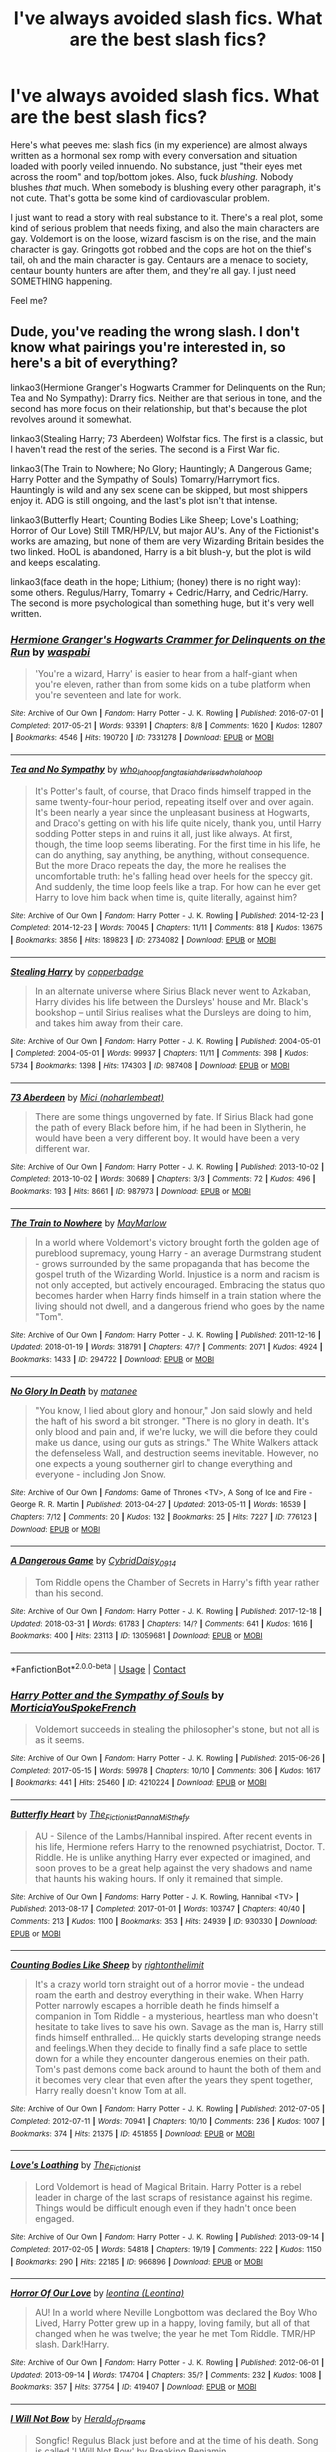 #+TITLE: I've always avoided slash fics. What are the best slash fics?

* I've always avoided slash fics. What are the best slash fics?
:PROPERTIES:
:Author: BustedLung
:Score: 52
:DateUnix: 1524179758.0
:DateShort: 2018-Apr-20
:FlairText: Request
:END:
Here's what peeves me: slash fics (in my experience) are almost always written as a hormonal sex romp with every conversation and situation loaded with poorly veiled innuendo. No substance, just "their eyes met across the room" and top/bottom jokes. Also, fuck /blushing./ Nobody blushes /that/ much. When somebody is blushing every other paragraph, it's not cute. That's gotta be some kind of cardiovascular problem.

I just want to read a story with real substance to it. There's a real plot, some kind of serious problem that needs fixing, and also the main characters are gay. Voldemort is on the loose, wizard fascism is on the rise, and the main character is gay. Gringotts got robbed and the cops are hot on the thief's tail, oh and the main character is gay. Centaurs are a menace to society, centaur bounty hunters are after them, and they're all gay. I just need SOMETHING happening.

Feel me?


** Dude, you've reading the wrong slash. I don't know what pairings you're interested in, so here's a bit of everything?

linkao3(Hermione Granger's Hogwarts Crammer for Delinquents on the Run; Tea and No Sympathy): Drarry fics. Neither are that serious in tone, and the second has more focus on their relationship, but that's because the plot revolves around it somewhat.

linkao3(Stealing Harry; 73 Aberdeen) Wolfstar fics. The first is a classic, but I haven't read the rest of the series. The second is a First War fic.

linkao3(The Train to Nowhere; No Glory; Hauntingly; A Dangerous Game; Harry Potter and the Sympathy of Souls) Tomarry/Harrymort fics. Hauntingly is wild and any sex scene can be skipped, but most shippers enjoy it. ADG is still ongoing, and the last's plot isn't that intense.

linkao3(Butterfly Heart; Counting Bodies Like Sheep; Love's Loathing; Horror of Our Love) Still TMR/HP/LV, but major AU's. Any of the Fictionist's works are amazing, but none of them are very Wizarding Britain besides the two linked. HoOL is abandoned, Harry is a bit blush-y, but the plot is wild and keeps escalating.

linkao3(face death in the hope; Lithium; (honey) there is no right way): some others. Regulus/Harry, Tomarry + Cedric/Harry, and Cedric/Harry. The second is more psychological than something huge, but it's very well written.
:PROPERTIES:
:Score: 20
:DateUnix: 1524196661.0
:DateShort: 2018-Apr-20
:END:

*** [[https://archiveofourown.org/works/7331278][*/Hermione Granger's Hogwarts Crammer for Delinquents on the Run/*]] by [[https://www.archiveofourown.org/users/waspabi/pseuds/waspabi][/waspabi/]]

#+begin_quote
  'You're a wizard, Harry' is easier to hear from a half-giant when you're eleven, rather than from some kids on a tube platform when you're seventeen and late for work.
#+end_quote

^{/Site/:} ^{Archive} ^{of} ^{Our} ^{Own} ^{*|*} ^{/Fandom/:} ^{Harry} ^{Potter} ^{-} ^{J.} ^{K.} ^{Rowling} ^{*|*} ^{/Published/:} ^{2016-07-01} ^{*|*} ^{/Completed/:} ^{2017-05-21} ^{*|*} ^{/Words/:} ^{93391} ^{*|*} ^{/Chapters/:} ^{8/8} ^{*|*} ^{/Comments/:} ^{1620} ^{*|*} ^{/Kudos/:} ^{12807} ^{*|*} ^{/Bookmarks/:} ^{4546} ^{*|*} ^{/Hits/:} ^{190720} ^{*|*} ^{/ID/:} ^{7331278} ^{*|*} ^{/Download/:} ^{[[https://archiveofourown.org/downloads/wa/waspabi/7331278/Hermione%20Grangers%20Hogwarts.epub?updated_at=1517701100][EPUB]]} ^{or} ^{[[https://archiveofourown.org/downloads/wa/waspabi/7331278/Hermione%20Grangers%20Hogwarts.mobi?updated_at=1517701100][MOBI]]}

--------------

[[https://archiveofourown.org/works/2734082][*/Tea and No Sympathy/*]] by [[https://www.archiveofourown.org/users/who_la_hoop/pseuds/who_la_hoop/users/fangtasia/pseuds/fangtasia/users/hd_erised/pseuds/hd_erised/users/who_la_hoop/pseuds/who_la_hoop][/who_la_hoopfangtasiahd_erisedwho_la_hoop/]]

#+begin_quote
  It's Potter's fault, of course, that Draco finds himself trapped in the same twenty-four-hour period, repeating itself over and over again. It's been nearly a year since the unpleasant business at Hogwarts, and Draco's getting on with his life quite nicely, thank you, until Harry sodding Potter steps in and ruins it all, just like always. At first, though, the time loop seems liberating. For the first time in his life, he can do anything, say anything, be anything, without consequence. But the more Draco repeats the day, the more he realises the uncomfortable truth: he's falling head over heels for the speccy git. And suddenly, the time loop feels like a trap. For how can he ever get Harry to love him back when time is, quite literally, against him?
#+end_quote

^{/Site/:} ^{Archive} ^{of} ^{Our} ^{Own} ^{*|*} ^{/Fandom/:} ^{Harry} ^{Potter} ^{-} ^{J.} ^{K.} ^{Rowling} ^{*|*} ^{/Published/:} ^{2014-12-23} ^{*|*} ^{/Completed/:} ^{2014-12-23} ^{*|*} ^{/Words/:} ^{70045} ^{*|*} ^{/Chapters/:} ^{11/11} ^{*|*} ^{/Comments/:} ^{818} ^{*|*} ^{/Kudos/:} ^{13675} ^{*|*} ^{/Bookmarks/:} ^{3856} ^{*|*} ^{/Hits/:} ^{189823} ^{*|*} ^{/ID/:} ^{2734082} ^{*|*} ^{/Download/:} ^{[[https://archiveofourown.org/downloads/wh/who_la_hoop/2734082/Tea%20and%20No%20Sympathy.epub?updated_at=1497389434][EPUB]]} ^{or} ^{[[https://archiveofourown.org/downloads/wh/who_la_hoop/2734082/Tea%20and%20No%20Sympathy.mobi?updated_at=1497389434][MOBI]]}

--------------

[[https://archiveofourown.org/works/987408][*/Stealing Harry/*]] by [[https://www.archiveofourown.org/users/copperbadge/pseuds/copperbadge][/copperbadge/]]

#+begin_quote
  In an alternate universe where Sirius Black never went to Azkaban, Harry divides his life between the Dursleys' house and Mr. Black's bookshop -- until Sirius realises what the Dursleys are doing to him, and takes him away from their care.
#+end_quote

^{/Site/:} ^{Archive} ^{of} ^{Our} ^{Own} ^{*|*} ^{/Fandom/:} ^{Harry} ^{Potter} ^{-} ^{J.} ^{K.} ^{Rowling} ^{*|*} ^{/Published/:} ^{2004-05-01} ^{*|*} ^{/Completed/:} ^{2004-05-01} ^{*|*} ^{/Words/:} ^{99937} ^{*|*} ^{/Chapters/:} ^{11/11} ^{*|*} ^{/Comments/:} ^{398} ^{*|*} ^{/Kudos/:} ^{5734} ^{*|*} ^{/Bookmarks/:} ^{1398} ^{*|*} ^{/Hits/:} ^{174303} ^{*|*} ^{/ID/:} ^{987408} ^{*|*} ^{/Download/:} ^{[[https://archiveofourown.org/downloads/co/copperbadge/987408/Stealing%20Harry.epub?updated_at=1471691112][EPUB]]} ^{or} ^{[[https://archiveofourown.org/downloads/co/copperbadge/987408/Stealing%20Harry.mobi?updated_at=1471691112][MOBI]]}

--------------

[[https://archiveofourown.org/works/987973][*/73 Aberdeen/*]] by [[https://www.archiveofourown.org/users/noharlembeat/pseuds/Mici][/Mici (noharlembeat)/]]

#+begin_quote
  There are some things ungoverned by fate. If Sirius Black had gone the path of every Black before him, if he had been in Slytherin, he would have been a very different boy. It would have been a very different war.
#+end_quote

^{/Site/:} ^{Archive} ^{of} ^{Our} ^{Own} ^{*|*} ^{/Fandom/:} ^{Harry} ^{Potter} ^{-} ^{J.} ^{K.} ^{Rowling} ^{*|*} ^{/Published/:} ^{2013-10-02} ^{*|*} ^{/Completed/:} ^{2013-10-02} ^{*|*} ^{/Words/:} ^{30689} ^{*|*} ^{/Chapters/:} ^{3/3} ^{*|*} ^{/Comments/:} ^{72} ^{*|*} ^{/Kudos/:} ^{496} ^{*|*} ^{/Bookmarks/:} ^{193} ^{*|*} ^{/Hits/:} ^{8661} ^{*|*} ^{/ID/:} ^{987973} ^{*|*} ^{/Download/:} ^{[[https://archiveofourown.org/downloads/Mi/Mici/987973/73%20Aberdeen.epub?updated_at=1424908936][EPUB]]} ^{or} ^{[[https://archiveofourown.org/downloads/Mi/Mici/987973/73%20Aberdeen.mobi?updated_at=1424908936][MOBI]]}

--------------

[[https://archiveofourown.org/works/294722][*/The Train to Nowhere/*]] by [[https://www.archiveofourown.org/users/MayMarlow/pseuds/MayMarlow][/MayMarlow/]]

#+begin_quote
  In a world where Voldemort's victory brought forth the golden age of pureblood supremacy, young Harry - an average Durmstrang student - grows surrounded by the same propaganda that has become the gospel truth of the Wizarding World. Injustice is a norm and racism is not only accepted, but actively encouraged. Embracing the status quo becomes harder when Harry finds himself in a train station where the living should not dwell, and a dangerous friend who goes by the name "Tom".
#+end_quote

^{/Site/:} ^{Archive} ^{of} ^{Our} ^{Own} ^{*|*} ^{/Fandom/:} ^{Harry} ^{Potter} ^{-} ^{J.} ^{K.} ^{Rowling} ^{*|*} ^{/Published/:} ^{2011-12-16} ^{*|*} ^{/Updated/:} ^{2018-01-19} ^{*|*} ^{/Words/:} ^{318791} ^{*|*} ^{/Chapters/:} ^{47/?} ^{*|*} ^{/Comments/:} ^{2071} ^{*|*} ^{/Kudos/:} ^{4924} ^{*|*} ^{/Bookmarks/:} ^{1433} ^{*|*} ^{/ID/:} ^{294722} ^{*|*} ^{/Download/:} ^{[[https://archiveofourown.org/downloads/Ma/MayMarlow/294722/The%20Train%20to%20Nowhere.epub?updated_at=1516384669][EPUB]]} ^{or} ^{[[https://archiveofourown.org/downloads/Ma/MayMarlow/294722/The%20Train%20to%20Nowhere.mobi?updated_at=1516384669][MOBI]]}

--------------

[[https://archiveofourown.org/works/776123][*/No Glory In Death/*]] by [[https://www.archiveofourown.org/users/matanee/pseuds/matanee][/matanee/]]

#+begin_quote
  "You know, I lied about glory and honour," Jon said slowly and held the haft of his sword a bit stronger. "There is no glory in death. It's only blood and pain and, if we're lucky, we will die before they could make us dance, using our guts as strings." The White Walkers attack the defenseless Wall, and destruction seems inevitable. However, no one expects a young southerner girl to change everything and everyone - including Jon Snow.
#+end_quote

^{/Site/:} ^{Archive} ^{of} ^{Our} ^{Own} ^{*|*} ^{/Fandoms/:} ^{Game} ^{of} ^{Thrones} ^{<TV>,} ^{A} ^{Song} ^{of} ^{Ice} ^{and} ^{Fire} ^{-} ^{George} ^{R.} ^{R.} ^{Martin} ^{*|*} ^{/Published/:} ^{2013-04-27} ^{*|*} ^{/Updated/:} ^{2013-05-11} ^{*|*} ^{/Words/:} ^{16539} ^{*|*} ^{/Chapters/:} ^{7/12} ^{*|*} ^{/Comments/:} ^{20} ^{*|*} ^{/Kudos/:} ^{132} ^{*|*} ^{/Bookmarks/:} ^{25} ^{*|*} ^{/Hits/:} ^{7227} ^{*|*} ^{/ID/:} ^{776123} ^{*|*} ^{/Download/:} ^{[[https://archiveofourown.org/downloads/ma/matanee/776123/No%20Glory%20In%20Death.epub?updated_at=1387612625][EPUB]]} ^{or} ^{[[https://archiveofourown.org/downloads/ma/matanee/776123/No%20Glory%20In%20Death.mobi?updated_at=1387612625][MOBI]]}

--------------

[[https://archiveofourown.org/works/13059681][*/A Dangerous Game/*]] by [[https://www.archiveofourown.org/users/Cybrid/pseuds/Cybrid/users/Daisy_0914/pseuds/Daisy_0914][/CybridDaisy_0914/]]

#+begin_quote
  Tom Riddle opens the Chamber of Secrets in Harry's fifth year rather than his second.
#+end_quote

^{/Site/:} ^{Archive} ^{of} ^{Our} ^{Own} ^{*|*} ^{/Fandom/:} ^{Harry} ^{Potter} ^{-} ^{J.} ^{K.} ^{Rowling} ^{*|*} ^{/Published/:} ^{2017-12-18} ^{*|*} ^{/Updated/:} ^{2018-03-31} ^{*|*} ^{/Words/:} ^{61783} ^{*|*} ^{/Chapters/:} ^{14/?} ^{*|*} ^{/Comments/:} ^{641} ^{*|*} ^{/Kudos/:} ^{1616} ^{*|*} ^{/Bookmarks/:} ^{400} ^{*|*} ^{/Hits/:} ^{23113} ^{*|*} ^{/ID/:} ^{13059681} ^{*|*} ^{/Download/:} ^{[[https://archiveofourown.org/downloads/Cy/Cybrid/13059681/A%20Dangerous%20Game.epub?updated_at=1522700623][EPUB]]} ^{or} ^{[[https://archiveofourown.org/downloads/Cy/Cybrid/13059681/A%20Dangerous%20Game.mobi?updated_at=1522700623][MOBI]]}

--------------

*FanfictionBot*^{2.0.0-beta} | [[https://github.com/tusing/reddit-ffn-bot/wiki/Usage][Usage]] | [[https://www.reddit.com/message/compose?to=tusing][Contact]]
:PROPERTIES:
:Author: FanfictionBot
:Score: 5
:DateUnix: 1524196801.0
:DateShort: 2018-Apr-20
:END:


*** [[https://archiveofourown.org/works/4210224][*/Harry Potter and the Sympathy of Souls/*]] by [[https://www.archiveofourown.org/users/MorticiaYouSpokeFrench/pseuds/MorticiaYouSpokeFrench][/MorticiaYouSpokeFrench/]]

#+begin_quote
  Voldemort succeeds in stealing the philosopher's stone, but not all is as it seems.
#+end_quote

^{/Site/:} ^{Archive} ^{of} ^{Our} ^{Own} ^{*|*} ^{/Fandom/:} ^{Harry} ^{Potter} ^{-} ^{J.} ^{K.} ^{Rowling} ^{*|*} ^{/Published/:} ^{2015-06-26} ^{*|*} ^{/Completed/:} ^{2017-05-15} ^{*|*} ^{/Words/:} ^{59978} ^{*|*} ^{/Chapters/:} ^{10/10} ^{*|*} ^{/Comments/:} ^{306} ^{*|*} ^{/Kudos/:} ^{1617} ^{*|*} ^{/Bookmarks/:} ^{441} ^{*|*} ^{/Hits/:} ^{25460} ^{*|*} ^{/ID/:} ^{4210224} ^{*|*} ^{/Download/:} ^{[[https://archiveofourown.org/downloads/Mo/MorticiaYouSpokeFrench/4210224/Harry%20Potter%20and%20the%20Sympathy.epub?updated_at=1494824878][EPUB]]} ^{or} ^{[[https://archiveofourown.org/downloads/Mo/MorticiaYouSpokeFrench/4210224/Harry%20Potter%20and%20the%20Sympathy.mobi?updated_at=1494824878][MOBI]]}

--------------

[[https://archiveofourown.org/works/930330][*/Butterfly Heart/*]] by [[https://www.archiveofourown.org/users/The_Fictionist/pseuds/The_Fictionist/users/Panna_Mi/pseuds/Panna_Mi/users/Sthefy/pseuds/Sthefy][/The_FictionistPanna_MiSthefy/]]

#+begin_quote
  AU - Silence of the Lambs/Hannibal inspired. After recent events in his life, Hermione refers Harry to the renowned psychiatrist, Doctor. T. Riddle. He is unlike anything Harry ever expected or imagined, and soon proves to be a great help against the very shadows and name that haunts his waking hours. If only it remained that simple.
#+end_quote

^{/Site/:} ^{Archive} ^{of} ^{Our} ^{Own} ^{*|*} ^{/Fandoms/:} ^{Harry} ^{Potter} ^{-} ^{J.} ^{K.} ^{Rowling,} ^{Hannibal} ^{<TV>} ^{*|*} ^{/Published/:} ^{2013-08-17} ^{*|*} ^{/Completed/:} ^{2017-01-01} ^{*|*} ^{/Words/:} ^{103747} ^{*|*} ^{/Chapters/:} ^{40/40} ^{*|*} ^{/Comments/:} ^{213} ^{*|*} ^{/Kudos/:} ^{1100} ^{*|*} ^{/Bookmarks/:} ^{353} ^{*|*} ^{/Hits/:} ^{24939} ^{*|*} ^{/ID/:} ^{930330} ^{*|*} ^{/Download/:} ^{[[https://archiveofourown.org/downloads/Th/The_Fictionist/930330/Butterfly%20Heart.epub?updated_at=1507094454][EPUB]]} ^{or} ^{[[https://archiveofourown.org/downloads/Th/The_Fictionist/930330/Butterfly%20Heart.mobi?updated_at=1507094454][MOBI]]}

--------------

[[https://archiveofourown.org/works/451855][*/Counting Bodies Like Sheep/*]] by [[https://www.archiveofourown.org/users/rightonthelimit/pseuds/rightonthelimit][/rightonthelimit/]]

#+begin_quote
  It's a crazy world torn straight out of a horror movie - the undead roam the earth and destroy everything in their wake. When Harry Potter narrowly escapes a horrible death he finds himself a companion in Tom Riddle - a mysterious, heartless man who doesn't hesitate to take lives to save his own. Savage as the man is, Harry still finds himself enthralled... He quickly starts developing strange needs and feelings.When they decide to finally find a safe place to settle down for a while they encounter dangerous enemies on their path. Tom's past demons come back around to haunt the both of them and it becomes very clear that even after the years they spent together, Harry really doesn't know Tom at all.
#+end_quote

^{/Site/:} ^{Archive} ^{of} ^{Our} ^{Own} ^{*|*} ^{/Fandom/:} ^{Harry} ^{Potter} ^{-} ^{J.} ^{K.} ^{Rowling} ^{*|*} ^{/Published/:} ^{2012-07-05} ^{*|*} ^{/Completed/:} ^{2012-07-11} ^{*|*} ^{/Words/:} ^{70941} ^{*|*} ^{/Chapters/:} ^{10/10} ^{*|*} ^{/Comments/:} ^{236} ^{*|*} ^{/Kudos/:} ^{1007} ^{*|*} ^{/Bookmarks/:} ^{374} ^{*|*} ^{/Hits/:} ^{21375} ^{*|*} ^{/ID/:} ^{451855} ^{*|*} ^{/Download/:} ^{[[https://archiveofourown.org/downloads/ri/rightonthelimit/451855/Counting%20Bodies%20Like%20Sheep.epub?updated_at=1472023966][EPUB]]} ^{or} ^{[[https://archiveofourown.org/downloads/ri/rightonthelimit/451855/Counting%20Bodies%20Like%20Sheep.mobi?updated_at=1472023966][MOBI]]}

--------------

[[https://archiveofourown.org/works/966896][*/Love's Loathing/*]] by [[https://www.archiveofourown.org/users/The_Fictionist/pseuds/The_Fictionist][/The_Fictionist/]]

#+begin_quote
  Lord Voldemort is head of Magical Britain. Harry Potter is a rebel leader in charge of the last scraps of resistance against his regime. Things would be difficult enough even if they hadn't once been engaged.
#+end_quote

^{/Site/:} ^{Archive} ^{of} ^{Our} ^{Own} ^{*|*} ^{/Fandom/:} ^{Harry} ^{Potter} ^{-} ^{J.} ^{K.} ^{Rowling} ^{*|*} ^{/Published/:} ^{2013-09-14} ^{*|*} ^{/Completed/:} ^{2017-02-05} ^{*|*} ^{/Words/:} ^{54818} ^{*|*} ^{/Chapters/:} ^{19/19} ^{*|*} ^{/Comments/:} ^{222} ^{*|*} ^{/Kudos/:} ^{1150} ^{*|*} ^{/Bookmarks/:} ^{290} ^{*|*} ^{/Hits/:} ^{22185} ^{*|*} ^{/ID/:} ^{966896} ^{*|*} ^{/Download/:} ^{[[https://archiveofourown.org/downloads/Th/The_Fictionist/966896/Loves%20Loathing.epub?updated_at=1486716061][EPUB]]} ^{or} ^{[[https://archiveofourown.org/downloads/Th/The_Fictionist/966896/Loves%20Loathing.mobi?updated_at=1486716061][MOBI]]}

--------------

[[https://archiveofourown.org/works/419407][*/Horror Of Our Love/*]] by [[https://www.archiveofourown.org/users/Leontina/pseuds/leontina][/leontina (Leontina)/]]

#+begin_quote
  AU! In a world where Neville Longbottom was declared the Boy Who Lived, Harry Potter grew up in a happy, loving family, but all of that changed when he was twelve; the year he met Tom Riddle. TMR/HP slash. Dark!Harry.
#+end_quote

^{/Site/:} ^{Archive} ^{of} ^{Our} ^{Own} ^{*|*} ^{/Fandom/:} ^{Harry} ^{Potter} ^{-} ^{J.} ^{K.} ^{Rowling} ^{*|*} ^{/Published/:} ^{2012-06-01} ^{*|*} ^{/Updated/:} ^{2013-09-14} ^{*|*} ^{/Words/:} ^{174704} ^{*|*} ^{/Chapters/:} ^{35/?} ^{*|*} ^{/Comments/:} ^{232} ^{*|*} ^{/Kudos/:} ^{1008} ^{*|*} ^{/Bookmarks/:} ^{357} ^{*|*} ^{/Hits/:} ^{37754} ^{*|*} ^{/ID/:} ^{419407} ^{*|*} ^{/Download/:} ^{[[https://archiveofourown.org/downloads/le/leontina/419407/Horror%20Of%20Our%20Love.epub?updated_at=1486288947][EPUB]]} ^{or} ^{[[https://archiveofourown.org/downloads/le/leontina/419407/Horror%20Of%20Our%20Love.mobi?updated_at=1486288947][MOBI]]}

--------------

[[https://archiveofourown.org/works/556557][*/I Will Not Bow/*]] by [[https://www.archiveofourown.org/users/Herald_of_Dreams/pseuds/Herald_of_Dreams][/Herald_of_Dreams/]]

#+begin_quote
  Songfic! Regulus Black just before and at the time of his death. Song is called 'I Will Not Bow' by Breaking Benjamin.
#+end_quote

^{/Site/:} ^{Archive} ^{of} ^{Our} ^{Own} ^{*|*} ^{/Fandom/:} ^{Harry} ^{Potter} ^{-} ^{J.} ^{K.} ^{Rowling} ^{*|*} ^{/Published/:} ^{2012-11-07} ^{*|*} ^{/Words/:} ^{567} ^{*|*} ^{/Chapters/:} ^{1/1} ^{*|*} ^{/Kudos/:} ^{21} ^{*|*} ^{/Bookmarks/:} ^{3} ^{*|*} ^{/Hits/:} ^{1150} ^{*|*} ^{/ID/:} ^{556557} ^{*|*} ^{/Download/:} ^{[[https://archiveofourown.org/downloads/He/Herald_of_Dreams/556557/I%20Will%20Not%20Bow.epub?updated_at=1480119201][EPUB]]} ^{or} ^{[[https://archiveofourown.org/downloads/He/Herald_of_Dreams/556557/I%20Will%20Not%20Bow.mobi?updated_at=1480119201][MOBI]]}

--------------

[[https://archiveofourown.org/works/2296544][*/Lithium/*]] by [[https://www.archiveofourown.org/users/grayclouds/pseuds/grayclouds/users/KociKich/pseuds/KociKich][/graycloudsKociKich/]]

#+begin_quote
  The smallest change in details can lead to vastly different outcomes. When Harry finds Tom Riddle's diary in his second year, he befriends the entity that resides within. This simple act results in a ripple effect that tears the story as we know it apart, causing a descent into the madness that is the human psyche. Polish translation
#+end_quote

^{/Site/:} ^{Archive} ^{of} ^{Our} ^{Own} ^{*|*} ^{/Fandom/:} ^{Harry} ^{Potter} ^{-} ^{J.} ^{K.} ^{Rowling} ^{*|*} ^{/Published/:} ^{2014-09-13} ^{*|*} ^{/Updated/:} ^{2018-03-11} ^{*|*} ^{/Words/:} ^{231508} ^{*|*} ^{/Chapters/:} ^{38/?} ^{*|*} ^{/Comments/:} ^{1327} ^{*|*} ^{/Kudos/:} ^{4000} ^{*|*} ^{/Bookmarks/:} ^{1092} ^{*|*} ^{/Hits/:} ^{99939} ^{*|*} ^{/ID/:} ^{2296544} ^{*|*} ^{/Download/:} ^{[[https://archiveofourown.org/downloads/gr/grayclouds/2296544/Lithium.epub?updated_at=1521717795][EPUB]]} ^{or} ^{[[https://archiveofourown.org/downloads/gr/grayclouds/2296544/Lithium.mobi?updated_at=1521717795][MOBI]]}

--------------

*FanfictionBot*^{2.0.0-beta} | [[https://github.com/tusing/reddit-ffn-bot/wiki/Usage][Usage]] | [[https://www.reddit.com/message/compose?to=tusing][Contact]]
:PROPERTIES:
:Author: FanfictionBot
:Score: 2
:DateUnix: 1524196811.0
:DateShort: 2018-Apr-20
:END:


*** I'm not a big fan of slash, like at all and I haven't read much if at all, but holy shit do I second Stealing Harry.
:PROPERTIES:
:Author: midelus
:Score: 2
:DateUnix: 1524233357.0
:DateShort: 2018-Apr-20
:END:


*** [[https://archiveofourown.org/works/910892][*/Honey/*]] by [[https://www.archiveofourown.org/users/Anythingtoasted/pseuds/Anythingtoasted][/Anythingtoasted/]]

#+begin_quote
  marriage of convenience fic. foolish schmoopy stuff.
#+end_quote

^{/Site/:} ^{Archive} ^{of} ^{Our} ^{Own} ^{*|*} ^{/Fandom/:} ^{Supernatural} ^{*|*} ^{/Published/:} ^{2013-08-03} ^{*|*} ^{/Words/:} ^{8551} ^{*|*} ^{/Chapters/:} ^{1/1} ^{*|*} ^{/Comments/:} ^{34} ^{*|*} ^{/Kudos/:} ^{948} ^{*|*} ^{/Bookmarks/:} ^{162} ^{*|*} ^{/Hits/:} ^{10905} ^{*|*} ^{/ID/:} ^{910892} ^{*|*} ^{/Download/:} ^{[[https://archiveofourown.org/downloads/An/Anythingtoasted/910892/Honey.epub?updated_at=1387630684][EPUB]]} ^{or} ^{[[https://archiveofourown.org/downloads/An/Anythingtoasted/910892/Honey.mobi?updated_at=1387630684][MOBI]]}

--------------

*FanfictionBot*^{2.0.0-beta} | [[https://github.com/tusing/reddit-ffn-bot/wiki/Usage][Usage]] | [[https://www.reddit.com/message/compose?to=tusing][Contact]]
:PROPERTIES:
:Author: FanfictionBot
:Score: 1
:DateUnix: 1524196823.0
:DateShort: 2018-Apr-20
:END:


** I don't have any recommendations for you, but this post made me laugh so hard, and I had to ask if you write any fanfiction. Cause I would 1111% read something in this voice.
:PROPERTIES:
:Author: Sanpan13
:Score: 39
:DateUnix: 1524186107.0
:DateShort: 2018-Apr-20
:END:

*** I second that! You'll probably make a god-tier beta reader too.
:PROPERTIES:
:Author: SurbhitSrivastava
:Score: 2
:DateUnix: 1524305271.0
:DateShort: 2018-Apr-21
:END:

**** So he'd bottom for the author, I dunno. Might seem to gay for him, seeing as how most OP's are, you know, gay.
:PROPERTIES:
:Author: mynoduesp
:Score: 1
:DateUnix: 1525016029.0
:DateShort: 2018-Apr-29
:END:

***** Girls can write too, you know!! 😀
:PROPERTIES:
:Author: SurbhitSrivastava
:Score: 1
:DateUnix: 1525016218.0
:DateShort: 2018-Apr-29
:END:

****** Sure can. Pretty sure we're all here because of J.K. However this is the internet, regardless of gender, everyone's treated the same unless declared otherwise.
:PROPERTIES:
:Author: mynoduesp
:Score: 1
:DateUnix: 1525016329.0
:DateShort: 2018-Apr-29
:END:

******* Now I'm not sure if you got what I was said. Or that I got what you said. Probably the second one.
:PROPERTIES:
:Author: SurbhitSrivastava
:Score: 2
:DateUnix: 1525016587.0
:DateShort: 2018-Apr-29
:END:


** Linkao3(secrets by vorabiza)

Relatively little sex (2-3 scenes in 400K), believable (slow) development of relationship, unique plot outside the relationship.

It is true that a lot of slash is /about/ the slash - that is, they're romances, not adventure/war stories with an incidental pairing, which is the case with a lot of het HP stories. When you're asking for recs, just specify that you don't mind some slash, but you aren't looking for a romance (or erotica).
:PROPERTIES:
:Author: t1mepiece
:Score: 8
:DateUnix: 1524187951.0
:DateShort: 2018-Apr-20
:END:

*** [[https://archiveofourown.org/works/8184311][*/Secrets/*]] by [[https://www.archiveofourown.org/users/Biza/pseuds/Vorabiza][/Vorabiza (Biza)/]]

#+begin_quote
  Beginning with Draco's unexpected arrival at the Dursleys, Harry's summer after sixth year becomes filled with activity and many secrets. As his summer progresses, Harry generates several unexpected allies as he finds himself actively becoming the leader of the Light side. H/D post-HBP +Complete+
#+end_quote

^{/Site/:} ^{Archive} ^{of} ^{Our} ^{Own} ^{*|*} ^{/Fandom/:} ^{Harry} ^{Potter} ^{-} ^{J.} ^{K.} ^{Rowling} ^{*|*} ^{/Published/:} ^{2005-12-01} ^{*|*} ^{/Completed/:} ^{2006-06-01} ^{*|*} ^{/Words/:} ^{395365} ^{*|*} ^{/Chapters/:} ^{62/62} ^{*|*} ^{/Comments/:} ^{153} ^{*|*} ^{/Kudos/:} ^{1889} ^{*|*} ^{/Bookmarks/:} ^{936} ^{*|*} ^{/Hits/:} ^{43528} ^{*|*} ^{/ID/:} ^{8184311} ^{*|*} ^{/Download/:} ^{[[https://archiveofourown.org/downloads/Vo/Vorabiza/8184311/Secrets.epub?updated_at=1518313632][EPUB]]} ^{or} ^{[[https://archiveofourown.org/downloads/Vo/Vorabiza/8184311/Secrets.mobi?updated_at=1518313632][MOBI]]}

--------------

*FanfictionBot*^{2.0.0-beta} | [[https://github.com/tusing/reddit-ffn-bot/wiki/Usage][Usage]] | [[https://www.reddit.com/message/compose?to=tusing][Contact]]
:PROPERTIES:
:Author: FanfictionBot
:Score: 2
:DateUnix: 1524187961.0
:DateShort: 2018-Apr-20
:END:


*** [[https://archiveofourown.org/works/8184311][*/Secrets/*]] by [[https://www.archiveofourown.org/users/Biza/pseuds/Vorabiza][/Vorabiza (Biza)/]]

#+begin_quote
  Beginning with Draco's unexpected arrival at the Dursleys, Harry's summer after sixth year becomes filled with activity and many secrets. As his summer progresses, Harry generates several unexpected allies as he finds himself actively becoming the leader of the Light side. H/D post-HBP +Complete+
#+end_quote

^{/Site/:} ^{Archive} ^{of} ^{Our} ^{Own} ^{*|*} ^{/Fandom/:} ^{Harry} ^{Potter} ^{-} ^{J.} ^{K.} ^{Rowling} ^{*|*} ^{/Published/:} ^{2005-12-01} ^{*|*} ^{/Completed/:} ^{2006-06-01} ^{*|*} ^{/Words/:} ^{395365} ^{*|*} ^{/Chapters/:} ^{62/62} ^{*|*} ^{/Comments/:} ^{153} ^{*|*} ^{/Kudos/:} ^{1889} ^{*|*} ^{/Bookmarks/:} ^{936} ^{*|*} ^{/Hits/:} ^{43528} ^{*|*} ^{/ID/:} ^{8184311} ^{*|*} ^{/Download/:} ^{[[https://archiveofourown.org/downloads/Vo/Vorabiza/8184311/Secrets.epub?updated_at=1518313632][EPUB]]} ^{or} ^{[[https://archiveofourown.org/downloads/Vo/Vorabiza/8184311/Secrets.mobi?updated_at=1518313632][MOBI]]}

--------------

*FanfictionBot*^{2.0.0-beta} | [[https://github.com/tusing/reddit-ffn-bot/wiki/Usage][Usage]] | [[https://www.reddit.com/message/compose?to=tusing][Contact]]
:PROPERTIES:
:Author: FanfictionBot
:Score: 1
:DateUnix: 1524189886.0
:DateShort: 2018-Apr-20
:END:


** The Secret Language of plants series is incredibly good and has slash in it. Mostly focused on the plot not the romance. It's Remus-raises-Harry: [[https://archiveofourown.org/series/631214]]

Swung is also very interesting and from what I remember a lot of the characters were gay: [[https://archiveofourown.org/works/9821300/chapters/22052543]]
:PROPERTIES:
:Author: TimeTurner394
:Score: 7
:DateUnix: 1524190819.0
:DateShort: 2018-Apr-20
:END:

*** Seconding secret language of plants
:PROPERTIES:
:Author: urcool91
:Score: 4
:DateUnix: 1524231968.0
:DateShort: 2018-Apr-20
:END:

**** Third. I read it without knowing it was slash at first, and the slash didn't take away from the story at all. The first work in the series (from Halloween 81 till he's 11) is still one of my favourite pieces of fanfiction.
:PROPERTIES:
:Author: Pudpop
:Score: 4
:DateUnix: 1524237592.0
:DateShort: 2018-Apr-20
:END:


** linkao3(Third Time's a Charm by steph7of7) is one that mostly deals with post-war PTSD - it's Snape/Neville. No sex scenes, lots of characters ineptly dealing with their issues. Manages to have Snape say the line "Welcome to my quarters, Hermione, you interfering pervert. Tea?" and be in character.

linkao3(Elegy for a Goat by perverse_idyll) is ummm... well, it's Aberforth/Snape for one. Deals with the war, spywork, the usuals. Very well-written.

linkao3(Three Men and a Baby by flibbertygigget) is a fun one. Sirius doesn't go to Azkaban and instead has to figure out raising baby Harry. Snape/Sirius by the end.

linkao3(That Awful Boy by paracosim) is an in-progress fic that's shaping up to be an excellent Fifth Year AU featuring some slowburn Snupin. Has a Snape that's nasty, heart-breaking, and completely incapable of dealing with his trauma.
:PROPERTIES:
:Author: urcool91
:Score: 5
:DateUnix: 1524194875.0
:DateShort: 2018-Apr-20
:END:

*** [[https://archiveofourown.org/works/5389937][*/Third Time's a Charm/*]] by [[https://www.archiveofourown.org/users/steph7of7/pseuds/steph7of7][/steph7of7/]]

#+begin_quote
  Snape is saved by McGonagall, then he's saved by everyone else. He may even do a little saving of his own along the way, but that's hardly his fault.
#+end_quote

^{/Site/:} ^{Archive} ^{of} ^{Our} ^{Own} ^{*|*} ^{/Fandom/:} ^{Harry} ^{Potter} ^{-} ^{J.} ^{K.} ^{Rowling} ^{*|*} ^{/Published/:} ^{2015-12-09} ^{*|*} ^{/Completed/:} ^{2016-01-25} ^{*|*} ^{/Words/:} ^{44091} ^{*|*} ^{/Chapters/:} ^{10/10} ^{*|*} ^{/Comments/:} ^{60} ^{*|*} ^{/Kudos/:} ^{104} ^{*|*} ^{/Bookmarks/:} ^{18} ^{*|*} ^{/Hits/:} ^{2579} ^{*|*} ^{/ID/:} ^{5389937} ^{*|*} ^{/Download/:} ^{[[https://archiveofourown.org/downloads/st/steph7of7/5389937/Third%20Times%20a%20Charm.epub?updated_at=1454350581][EPUB]]} ^{or} ^{[[https://archiveofourown.org/downloads/st/steph7of7/5389937/Third%20Times%20a%20Charm.mobi?updated_at=1454350581][MOBI]]}

--------------

[[https://archiveofourown.org/works/13433382][*/Three Men and a Baby/*]] by [[https://www.archiveofourown.org/users/flibbertygigget/pseuds/flibbertygigget][/flibbertygigget/]]

#+begin_quote
  After James and Lily die, Sirius gets custody of Harry. It's just him and the baby in a tiny flat, and he's determined to raise him right, all by himself. But then Snape shows up, because he "doesn't trust a murderer with an infant." And then Remus shows up to play mediator. This could get interesting.
#+end_quote

^{/Site/:} ^{Archive} ^{of} ^{Our} ^{Own} ^{*|*} ^{/Fandom/:} ^{Harry} ^{Potter} ^{-} ^{J.} ^{K.} ^{Rowling} ^{*|*} ^{/Published/:} ^{2018-01-21} ^{*|*} ^{/Words/:} ^{7402} ^{*|*} ^{/Chapters/:} ^{1/1} ^{*|*} ^{/Comments/:} ^{17} ^{*|*} ^{/Kudos/:} ^{186} ^{*|*} ^{/Bookmarks/:} ^{29} ^{*|*} ^{/Hits/:} ^{1495} ^{*|*} ^{/ID/:} ^{13433382} ^{*|*} ^{/Download/:} ^{[[https://archiveofourown.org/downloads/fl/flibbertygigget/13433382/Three%20Men%20and%20a%20Baby.epub?updated_at=1520023319][EPUB]]} ^{or} ^{[[https://archiveofourown.org/downloads/fl/flibbertygigget/13433382/Three%20Men%20and%20a%20Baby.mobi?updated_at=1520023319][MOBI]]}

--------------

[[https://archiveofourown.org/works/13284585][*/That Awful Boy/*]] by [[https://www.archiveofourown.org/users/paracosim/pseuds/paracosim][/paracosim/]]

#+begin_quote
  Petunia lets slip a twenty-year-old secret, and Harry is sent to Spinner's End to study Occlumency early. Severus Snape can see no way in which this could end in catastrophe.
#+end_quote

^{/Site/:} ^{Archive} ^{of} ^{Our} ^{Own} ^{*|*} ^{/Fandom/:} ^{Harry} ^{Potter} ^{-} ^{J.} ^{K.} ^{Rowling} ^{*|*} ^{/Published/:} ^{2018-01-06} ^{*|*} ^{/Updated/:} ^{2018-04-19} ^{*|*} ^{/Words/:} ^{59310} ^{*|*} ^{/Chapters/:} ^{18/?} ^{*|*} ^{/Comments/:} ^{122} ^{*|*} ^{/Kudos/:} ^{224} ^{*|*} ^{/Bookmarks/:} ^{45} ^{*|*} ^{/Hits/:} ^{3395} ^{*|*} ^{/ID/:} ^{13284585} ^{*|*} ^{/Download/:} ^{[[https://archiveofourown.org/downloads/pa/paracosim/13284585/That%20Awful%20Boy.epub?updated_at=1524152241][EPUB]]} ^{or} ^{[[https://archiveofourown.org/downloads/pa/paracosim/13284585/That%20Awful%20Boy.mobi?updated_at=1524152241][MOBI]]}

--------------

*FanfictionBot*^{2.0.0-beta} | [[https://github.com/tusing/reddit-ffn-bot/wiki/Usage][Usage]] | [[https://www.reddit.com/message/compose?to=tusing][Contact]]
:PROPERTIES:
:Author: FanfictionBot
:Score: 1
:DateUnix: 1524194906.0
:DateShort: 2018-Apr-20
:END:


** linkffn(12296472) has been a wild ride.
:PROPERTIES:
:Author: bupomo
:Score: 6
:DateUnix: 1524195145.0
:DateShort: 2018-Apr-20
:END:

*** [[https://www.fanfiction.net/s/12296472/1/][*/Against My Nature/*]] by [[https://www.fanfiction.net/u/241121/Araceil][/Araceil/]]

#+begin_quote
  Newt/Harry, Timetravel Shenanigans, Canon Divergent. His plan was to avoid changing the timeline. He knew he wouldn't be able to resist if the opportunity presented itself. So he fled to Africa, where opportunity found him instead.
#+end_quote

^{/Site/:} ^{fanfiction.net} ^{*|*} ^{/Category/:} ^{Harry} ^{Potter} ^{*|*} ^{/Rated/:} ^{Fiction} ^{T} ^{*|*} ^{/Chapters/:} ^{32} ^{*|*} ^{/Words/:} ^{132,903} ^{*|*} ^{/Reviews/:} ^{3,767} ^{*|*} ^{/Favs/:} ^{5,405} ^{*|*} ^{/Follows/:} ^{5,679} ^{*|*} ^{/Updated/:} ^{12/23/2017} ^{*|*} ^{/Published/:} ^{12/29/2016} ^{*|*} ^{/id/:} ^{12296472} ^{*|*} ^{/Language/:} ^{English} ^{*|*} ^{/Genre/:} ^{Adventure/Romance} ^{*|*} ^{/Characters/:} ^{<Harry} ^{P.,} ^{Newt} ^{S.>} ^{Gellert} ^{G.,} ^{Porpentina} ^{S.} ^{*|*} ^{/Download/:} ^{[[http://www.ff2ebook.com/old/ffn-bot/index.php?id=12296472&source=ff&filetype=epub][EPUB]]} ^{or} ^{[[http://www.ff2ebook.com/old/ffn-bot/index.php?id=12296472&source=ff&filetype=mobi][MOBI]]}

--------------

*FanfictionBot*^{2.0.0-beta} | [[https://github.com/tusing/reddit-ffn-bot/wiki/Usage][Usage]] | [[https://www.reddit.com/message/compose?to=tusing][Contact]]
:PROPERTIES:
:Author: FanfictionBot
:Score: 3
:DateUnix: 1524195153.0
:DateShort: 2018-Apr-20
:END:


*** I just binged the whole thing. Your assessment is spot on. I'm not sure how to react to the last two chapters.
:PROPERTIES:
:Author: BustedLung
:Score: 3
:DateUnix: 1524255049.0
:DateShort: 2018-Apr-21
:END:


** The Sacrifices Arc by Lightning over Wave, [[https://www.fanfiction.net/u/895946/Lightning-on-the-Wave]].

Fair warning, it totals a bit over three million words.
:PROPERTIES:
:Author: ABZB
:Score: 5
:DateUnix: 1524227764.0
:DateShort: 2018-Apr-20
:END:


** [[http://lop.shoesforindustry.net/][Lust Over Pendle]]

#+begin_quote
  Lust Over Pendle is a comedy of manners set in the Golden Age detective thriller genre, and is presumed to take place after the end of the seventh Harry Potter book, and, therefore, after the fall of Voldemort.
#+end_quote
:PROPERTIES:
:Author: denarii
:Score: 4
:DateUnix: 1524185243.0
:DateShort: 2018-Apr-20
:END:

*** This. I was gonna recommend it myself.

It's simply marvellous. Terribly AU, but awesome.
:PROPERTIES:
:Author: Nagiarutai
:Score: 1
:DateUnix: 1524215291.0
:DateShort: 2018-Apr-20
:END:


** Also, one that almost doesn't qualify - just PG slash. Linkffn(you're a wizard, harry by shedoc). Definitely more of a mystery than a romance. She has other stories, nothing explicit, kissing only onscreen, so to speak.

I also personally love linkffn(harry potter and the soul gems) (and sequel) despite the universally hated mpreg - which is achieved through ritual, central to the plot, but not fetishized and not explicitly detailed. Honestly, everyone should try it and give it through chapter 3. There isn't even any romance in the first story, though there's a reference to something unrequited.
:PROPERTIES:
:Author: t1mepiece
:Score: 2
:DateUnix: 1524192659.0
:DateShort: 2018-Apr-20
:END:

*** Harry Potter and the Soul Gems is one of the only fics I can stand mpreg in and I still feel like it was a tad contrived. It's worth a read anyways, but it is a bit rough in some parts, drags in others. And I want to say more but I haven't read it in a while so, I remember it being okay?
:PROPERTIES:
:Author: zombieqatz
:Score: 2
:DateUnix: 1524251277.0
:DateShort: 2018-Apr-20
:END:

**** I just loved the tent city concept, and the elaborate cursebreaking stuff she had going on.
:PROPERTIES:
:Author: t1mepiece
:Score: 1
:DateUnix: 1524261890.0
:DateShort: 2018-Apr-21
:END:

***** That was all good. I loved the idea of Harry being the kind of person that grows a community around him but when asked about it he's just like "I'm not doing anything, they just come on their own"
:PROPERTIES:
:Author: zombieqatz
:Score: 2
:DateUnix: 1524264584.0
:DateShort: 2018-Apr-21
:END:


*** [[https://www.fanfiction.net/s/2287898/1/][*/You're a Wizard, Harry/*]] by [[https://www.fanfiction.net/u/578324/shedoc][/shedoc/]]

#+begin_quote
  Voldemort has been dead for ten years. Where are they all now? RonHarry (complete)
#+end_quote

^{/Site/:} ^{fanfiction.net} ^{*|*} ^{/Category/:} ^{Harry} ^{Potter} ^{*|*} ^{/Rated/:} ^{Fiction} ^{T} ^{*|*} ^{/Chapters/:} ^{32} ^{*|*} ^{/Words/:} ^{45,056} ^{*|*} ^{/Reviews/:} ^{168} ^{*|*} ^{/Favs/:} ^{364} ^{*|*} ^{/Follows/:} ^{67} ^{*|*} ^{/Updated/:} ^{3/17/2005} ^{*|*} ^{/Published/:} ^{3/1/2005} ^{*|*} ^{/Status/:} ^{Complete} ^{*|*} ^{/id/:} ^{2287898} ^{*|*} ^{/Language/:} ^{English} ^{*|*} ^{/Genre/:} ^{Adventure} ^{*|*} ^{/Characters/:} ^{Harry} ^{P.,} ^{Ron} ^{W.} ^{*|*} ^{/Download/:} ^{[[http://www.ff2ebook.com/old/ffn-bot/index.php?id=2287898&source=ff&filetype=epub][EPUB]]} ^{or} ^{[[http://www.ff2ebook.com/old/ffn-bot/index.php?id=2287898&source=ff&filetype=mobi][MOBI]]}

--------------

[[https://www.fanfiction.net/s/4186278/1/][*/Harry Potter and the Soul Gems/*]] by [[https://www.fanfiction.net/u/578324/shedoc][/shedoc/]]

#+begin_quote
  Coming as it did a scant 10 hours after his defeat of Voldemort, the Minsitry's exile of Harry Potter must have come as a crushing betrayal...
#+end_quote

^{/Site/:} ^{fanfiction.net} ^{*|*} ^{/Category/:} ^{Harry} ^{Potter} ^{*|*} ^{/Rated/:} ^{Fiction} ^{M} ^{*|*} ^{/Chapters/:} ^{11} ^{*|*} ^{/Words/:} ^{66,513} ^{*|*} ^{/Reviews/:} ^{353} ^{*|*} ^{/Favs/:} ^{1,907} ^{*|*} ^{/Follows/:} ^{393} ^{*|*} ^{/Published/:} ^{4/9/2008} ^{*|*} ^{/Status/:} ^{Complete} ^{*|*} ^{/id/:} ^{4186278} ^{*|*} ^{/Language/:} ^{English} ^{*|*} ^{/Genre/:} ^{Adventure/Mystery} ^{*|*} ^{/Download/:} ^{[[http://www.ff2ebook.com/old/ffn-bot/index.php?id=4186278&source=ff&filetype=epub][EPUB]]} ^{or} ^{[[http://www.ff2ebook.com/old/ffn-bot/index.php?id=4186278&source=ff&filetype=mobi][MOBI]]}

--------------

*FanfictionBot*^{2.0.0-beta} | [[https://github.com/tusing/reddit-ffn-bot/wiki/Usage][Usage]] | [[https://www.reddit.com/message/compose?to=tusing][Contact]]
:PROPERTIES:
:Author: FanfictionBot
:Score: 1
:DateUnix: 1524192679.0
:DateShort: 2018-Apr-20
:END:


** Draco Malfoy and the Heart Of Slytherin

[[http://www.sabershadowkat.com/harrypotter/heartofslytherin1.html]]

I'm not normally into m/m slash, but Saber Shadowkat was one of my favorite Buffy(/Spike) fanfic authors, so when she(?) branched out into HP fanfic, I decided to give it a shot. Heart of Slytherin is a great story about Harry and Draco having to work together for reasons, and something developing between them. Highly recommended, as I highly recommend most of her Buffy/Spike fanfics as well.
:PROPERTIES:
:Author: swolebird
:Score: 2
:DateUnix: 1524197840.0
:DateShort: 2018-Apr-20
:END:


** [deleted]
:PROPERTIES:
:Score: 2
:DateUnix: 1524203973.0
:DateShort: 2018-Apr-20
:END:

*** [[https://www.fanfiction.net/s/2473502/1/][*/Oath Breaker/*]] by [[https://www.fanfiction.net/u/575738/Goblin-Cat-KC][/Goblin Cat KC/]]

#+begin_quote
  Slash. HP:DM, LM:SS. At the start of seventh year, the Malfoys perform a dramatic doublecross and Draco educates Harry in dark magic. COMPLETE
#+end_quote

^{/Site/:} ^{fanfiction.net} ^{*|*} ^{/Category/:} ^{Harry} ^{Potter} ^{*|*} ^{/Rated/:} ^{Fiction} ^{T} ^{*|*} ^{/Chapters/:} ^{28} ^{*|*} ^{/Words/:} ^{197,987} ^{*|*} ^{/Reviews/:} ^{837} ^{*|*} ^{/Favs/:} ^{2,267} ^{*|*} ^{/Follows/:} ^{669} ^{*|*} ^{/Updated/:} ^{11/25/2007} ^{*|*} ^{/Published/:} ^{7/7/2005} ^{*|*} ^{/Status/:} ^{Complete} ^{*|*} ^{/id/:} ^{2473502} ^{*|*} ^{/Language/:} ^{English} ^{*|*} ^{/Genre/:} ^{Drama/Adventure} ^{*|*} ^{/Characters/:} ^{Draco} ^{M.,} ^{Harry} ^{P.} ^{*|*} ^{/Download/:} ^{[[http://www.ff2ebook.com/old/ffn-bot/index.php?id=2473502&source=ff&filetype=epub][EPUB]]} ^{or} ^{[[http://www.ff2ebook.com/old/ffn-bot/index.php?id=2473502&source=ff&filetype=mobi][MOBI]]}

--------------

*FanfictionBot*^{2.0.0-beta} | [[https://github.com/tusing/reddit-ffn-bot/wiki/Usage][Usage]] | [[https://www.reddit.com/message/compose?to=tusing][Contact]]
:PROPERTIES:
:Author: FanfictionBot
:Score: 1
:DateUnix: 1524204010.0
:DateShort: 2018-Apr-20
:END:


*** good german fics legitimately exist ??
:PROPERTIES:
:Author: natus92
:Score: 1
:DateUnix: 1524216293.0
:DateShort: 2018-Apr-20
:END:


** [[https://m.fanfiction.net/s/3378356/2/Casting-Moonshadows][Casting Moonshadows]] by Moonsign.

Lonely and outcast by his classmates, Remus wishes on a moonshadow for a friend who understands him. To his amazement his wish is answered not once, but three times, by his former enemies, the Marauders. SBRL and some JPLE as well, of course
:PROPERTIES:
:Author: teruravirino
:Score: 2
:DateUnix: 1524241666.0
:DateShort: 2018-Apr-20
:END:


** Slash isn't usually my thing but Flamethrower on ao3 is a very talented writer and all of their fics are slash.

Edit: found one of the ones I enjoyed. The first twenty chapters were better than the second twenty five but still good overall.

Linkao3(Swung by Serafim)
:PROPERTIES:
:Author: DrBigsKimble
:Score: 2
:DateUnix: 1524242204.0
:DateShort: 2018-Apr-20
:END:


** I almost never read slash. About the only slash in the fandom I've enjoyed was written by [[https://copperbadge.fanficauthors.net/][Copperbadge]].
:PROPERTIES:
:Author: __Pers
:Score: 2
:DateUnix: 1524242447.0
:DateShort: 2018-Apr-20
:END:


** Silver Tongue by Shadow Hidden By The Moon[[https://fanfiction.net/s/9609212/1/Silver-Tongue][Silver Tongue]]
:PROPERTIES:
:Author: ZePwnzerRJ
:Score: 1
:DateUnix: 1524206949.0
:DateShort: 2018-Apr-20
:END:


** One I enjoy is linkffn(10358752), Harry/Draco, takes places after the war.
:PROPERTIES:
:Author: farriem
:Score: 1
:DateUnix: 1524246425.0
:DateShort: 2018-Apr-20
:END:

*** [[https://www.fanfiction.net/s/10358752/1/][*/There's a Pure-Blood Custom For That/*]] by [[https://www.fanfiction.net/u/1265079/Lomonaaeren][/Lomonaaeren/]]

#+begin_quote
  HPDM slash. The day Harry stops Malfoy and his son from being bothered in Diagon Alley starts a strange series of interactions between them. Who knew there was a pure-blood custom for every situation? COMPLETE.
#+end_quote

^{/Site/:} ^{fanfiction.net} ^{*|*} ^{/Category/:} ^{Harry} ^{Potter} ^{*|*} ^{/Rated/:} ^{Fiction} ^{M} ^{*|*} ^{/Chapters/:} ^{36} ^{*|*} ^{/Words/:} ^{108,955} ^{*|*} ^{/Reviews/:} ^{1,110} ^{*|*} ^{/Favs/:} ^{1,978} ^{*|*} ^{/Follows/:} ^{1,478} ^{*|*} ^{/Updated/:} ^{1/14/2015} ^{*|*} ^{/Published/:} ^{5/18/2014} ^{*|*} ^{/Status/:} ^{Complete} ^{*|*} ^{/id/:} ^{10358752} ^{*|*} ^{/Language/:} ^{English} ^{*|*} ^{/Genre/:} ^{Romance/Humor} ^{*|*} ^{/Characters/:} ^{<Harry} ^{P.,} ^{Draco} ^{M.>} ^{George} ^{W.,} ^{Scorpius} ^{M.} ^{*|*} ^{/Download/:} ^{[[http://www.ff2ebook.com/old/ffn-bot/index.php?id=10358752&source=ff&filetype=epub][EPUB]]} ^{or} ^{[[http://www.ff2ebook.com/old/ffn-bot/index.php?id=10358752&source=ff&filetype=mobi][MOBI]]}

--------------

*FanfictionBot*^{2.0.0-beta} | [[https://github.com/tusing/reddit-ffn-bot/wiki/Usage][Usage]] | [[https://www.reddit.com/message/compose?to=tusing][Contact]]
:PROPERTIES:
:Author: FanfictionBot
:Score: 1
:DateUnix: 1524246440.0
:DateShort: 2018-Apr-20
:END:


** linkao3(Requiem at Dusk by Femme) - Snape/Harry, Harry descends to the Underworld to retrieve his dead son Al. Interesting mixture of mythologies to create a different picture of the afterlife.

linkao3(Thyself a Memory by Nimori) - Snape/Harry, sort of, pre-DH. A brief psychological horror fic that follows Snape after Scrimgeour's Ministry has Obliviated and messed with his mind - and then put him in Harry's care.

linkao3(Finder's Fee by GatewayGirl) Snape/Harry. This is the first in the Finder's series, which also contains a D/s relationship (Harry's not submissive in personality, though). This fic occurs when he's still a student, so it may not be your cuppa. Each installment has its own plot. I didn't care very much for the most recent addition, so if you decide to read this all the way through, stop after Auror's Dilemma, which is first-person Ron POV.

linkao3(The Boy Who Died a Lot by starcrossedgirl) Snape/Harry. Dumbledore gives Snape a Time-turner and a directive: keep Harry alive. Unfortunately, fate seems determined to kill off the BWL, so Snape has to go back in time to fix every death. Great dark humor and Snape POV. No sex scene until the very end, so you can even skip that if you stop reading right before it.

linkao3(Father to the Man by Delphi) Snape/Filch. Young Professor Snape tries to conjure Lily out of the past and yanks his five-year-old self into his present. Filch catches him trying to figure out what to do with the child. As much of a character study as a plot-driven story.

linkao3(Snitch by Delphi) Snape/Krum. Viktor Krum starts receiving anonymous letters telling him the whereabouts of escaped Death Eaters, and he feels compelled to investigate.

linkao3(Night-blooming heartsease by julad) Snape/Neville. Neville is assigned to help Snape during the war, and he learns about plants, potions, and himself. Great battle sequence. Written before DH, possibly before HBP, so Snape is somewhat OOC.

linkao3(The Soul Adores by Maeglin_Yedi) Harry/Tom Riddle/Snape. Tom Riddle appears in the locket and starts talking to Harry. Harry tries to outsmart him. It doesn't go as he expected.

linkao3(358691) by xylodemon. Snape/Sirius. Basically a portrait of Sirius as a desperate, self-destructive soldier in the first war.
:PROPERTIES:
:Author: beta_reader
:Score: 1
:DateUnix: 1524368689.0
:DateShort: 2018-Apr-22
:END:

*** [[https://archiveofourown.org/works/77708][*/Thyself a Memory/*]] by [[https://www.archiveofourown.org/users/Nimori/pseuds/Nimori][/Nimori/]]

#+begin_quote
  Snape must remember himself before he becomes a pawn in another kind of war.
#+end_quote

^{/Site/:} ^{Archive} ^{of} ^{Our} ^{Own} ^{*|*} ^{/Fandom/:} ^{Harry} ^{Potter} ^{-} ^{Rowling} ^{*|*} ^{/Published/:} ^{2010-04-04} ^{*|*} ^{/Words/:} ^{4722} ^{*|*} ^{/Chapters/:} ^{1/1} ^{*|*} ^{/Comments/:} ^{4} ^{*|*} ^{/Kudos/:} ^{45} ^{*|*} ^{/Bookmarks/:} ^{5} ^{*|*} ^{/Hits/:} ^{1130} ^{*|*} ^{/ID/:} ^{77708} ^{*|*} ^{/Download/:} ^{[[https://archiveofourown.org/downloads/Ni/Nimori/77708/Thyself%20a%20Memory.epub?updated_at=1387528556][EPUB]]} ^{or} ^{[[https://archiveofourown.org/downloads/Ni/Nimori/77708/Thyself%20a%20Memory.mobi?updated_at=1387528556][MOBI]]}

--------------

[[https://archiveofourown.org/works/69885][*/Finder's Fee/*]] by [[https://www.archiveofourown.org/users/GatewayGirl/pseuds/GatewayGirl][/GatewayGirl/]]

#+begin_quote
  In his seventh-year class, Severus mentions how rare basilisk scales are. When Harry leads him down to the Chamber of Secrets, Severus ensures that he's satisfied.
#+end_quote

^{/Site/:} ^{Archive} ^{of} ^{Our} ^{Own} ^{*|*} ^{/Fandom/:} ^{Harry} ^{Potter} ^{-} ^{Rowling} ^{*|*} ^{/Published/:} ^{2003-12-11} ^{*|*} ^{/Words/:} ^{4979} ^{*|*} ^{/Chapters/:} ^{1/1} ^{*|*} ^{/Comments/:} ^{7} ^{*|*} ^{/Kudos/:} ^{464} ^{*|*} ^{/Bookmarks/:} ^{43} ^{*|*} ^{/Hits/:} ^{19222} ^{*|*} ^{/ID/:} ^{69885} ^{*|*} ^{/Download/:} ^{[[https://archiveofourown.org/downloads/Ga/GatewayGirl/69885/Finders%20Fee.epub?updated_at=1387613278][EPUB]]} ^{or} ^{[[https://archiveofourown.org/downloads/Ga/GatewayGirl/69885/Finders%20Fee.mobi?updated_at=1387613278][MOBI]]}

--------------

[[https://archiveofourown.org/works/670548][*/The Boy Who Died A Lot/*]] by [[https://www.archiveofourown.org/users/starcrossedgirl/pseuds/starcrossedgirl/users/myfavoriteismike/pseuds/myfavoriteismike][/starcrossedgirlmyfavoriteismike/]]

#+begin_quote
  Harry's always been known as The Boy Who Lived. Only Severus knows that this is a lie. (Or: a portrait of Severus Snape, in seven acts.)
#+end_quote

^{/Site/:} ^{Archive} ^{of} ^{Our} ^{Own} ^{*|*} ^{/Fandom/:} ^{Harry} ^{Potter} ^{-} ^{J.} ^{K.} ^{Rowling} ^{*|*} ^{/Published/:} ^{2013-02-04} ^{*|*} ^{/Words/:} ^{71767} ^{*|*} ^{/Chapters/:} ^{1/1} ^{*|*} ^{/Comments/:} ^{192} ^{*|*} ^{/Kudos/:} ^{2011} ^{*|*} ^{/Bookmarks/:} ^{758} ^{*|*} ^{/Hits/:} ^{38342} ^{*|*} ^{/ID/:} ^{670548} ^{*|*} ^{/Download/:} ^{[[https://archiveofourown.org/downloads/st/starcrossedgirl/670548/The%20Boy%20Who%20Died%20A%20Lot.epub?updated_at=1515736978][EPUB]]} ^{or} ^{[[https://archiveofourown.org/downloads/st/starcrossedgirl/670548/The%20Boy%20Who%20Died%20A%20Lot.mobi?updated_at=1515736978][MOBI]]}

--------------

[[https://archiveofourown.org/works/317755][*/Father to the Man/*]] by [[https://www.archiveofourown.org/users/Delphi/pseuds/Delphi][/Delphi/]]

#+begin_quote
  A restricted spell goes awry, and Severus Snape is left scrambling to cover his tracks. Meanwhile, Argus Filch turns out to be surprisingly good with small children, the nature of time is proven to be fiddly and anyone's guess, and (at least one) Severus gets a second chance at life.
#+end_quote

^{/Site/:} ^{Archive} ^{of} ^{Our} ^{Own} ^{*|*} ^{/Fandom/:} ^{Harry} ^{Potter} ^{-} ^{J.} ^{K.} ^{Rowling} ^{*|*} ^{/Published/:} ^{2012-01-10} ^{*|*} ^{/Words/:} ^{20231} ^{*|*} ^{/Chapters/:} ^{1/1} ^{*|*} ^{/Comments/:} ^{50} ^{*|*} ^{/Kudos/:} ^{223} ^{*|*} ^{/Bookmarks/:} ^{46} ^{*|*} ^{/Hits/:} ^{3176} ^{*|*} ^{/ID/:} ^{317755} ^{*|*} ^{/Download/:} ^{[[https://archiveofourown.org/downloads/De/Delphi/317755/Father%20to%20the%20Man.epub?updated_at=1501903412][EPUB]]} ^{or} ^{[[https://archiveofourown.org/downloads/De/Delphi/317755/Father%20to%20the%20Man.mobi?updated_at=1501903412][MOBI]]}

--------------

[[https://archiveofourown.org/works/208321][*/Snitch/*]] by [[https://www.archiveofourown.org/users/Delphi/pseuds/Delphi/users/codeswitch/pseuds/codeswitch][/Delphicodeswitch/]]

#+begin_quote
  Thorfinn Rowle, Death Eater, is alive and dwelling in Akureyri, Iceland. Ten years after the Battle of Hogwarts, Viktor Krum receives a mysterious letter and becomes entangled with an anonymous informant.
#+end_quote

^{/Site/:} ^{Archive} ^{of} ^{Our} ^{Own} ^{*|*} ^{/Fandom/:} ^{Harry} ^{Potter} ^{-} ^{J.} ^{K.} ^{Rowling} ^{*|*} ^{/Published/:} ^{2011-06-05} ^{*|*} ^{/Words/:} ^{17101} ^{*|*} ^{/Chapters/:} ^{1/1} ^{*|*} ^{/Comments/:} ^{13} ^{*|*} ^{/Kudos/:} ^{38} ^{*|*} ^{/Bookmarks/:} ^{16} ^{*|*} ^{/Hits/:} ^{1648} ^{*|*} ^{/ID/:} ^{208321} ^{*|*} ^{/Download/:} ^{[[https://archiveofourown.org/downloads/De/Delphi/208321/Snitch.epub?updated_at=1387559392][EPUB]]} ^{or} ^{[[https://archiveofourown.org/downloads/De/Delphi/208321/Snitch.mobi?updated_at=1387559392][MOBI]]}

--------------

[[https://archiveofourown.org/works/1104139][*/Night-blooming heartsease/*]] by [[https://www.archiveofourown.org/users/julad/pseuds/julad/users/Resonant/pseuds/Resonant][/juladResonant/]]

#+begin_quote
  Snape swooped around the room like a giant bat, adding ingredients to some cauldrons and stirring others. Then he stopped and tapped his wand against the benchtop impatiently. "Well? What is so important that I must risk a vital brew of Animaserum by having you in the room with it?"His tongue was so dry, he didn't know how he would ever get the words out. "Heartsease, Professor." There, that wasn't so hard. He took a deep breath. Dementors were worse, surely.
#+end_quote

^{/Site/:} ^{Archive} ^{of} ^{Our} ^{Own} ^{*|*} ^{/Fandom/:} ^{Harry} ^{Potter} ^{-} ^{J.} ^{K.} ^{Rowling} ^{*|*} ^{/Published/:} ^{2013-12-27} ^{*|*} ^{/Words/:} ^{31909} ^{*|*} ^{/Chapters/:} ^{1/1} ^{*|*} ^{/Comments/:} ^{41} ^{*|*} ^{/Kudos/:} ^{415} ^{*|*} ^{/Bookmarks/:} ^{165} ^{*|*} ^{/Hits/:} ^{9372} ^{*|*} ^{/ID/:} ^{1104139} ^{*|*} ^{/Download/:} ^{[[https://archiveofourown.org/downloads/ju/julad/1104139/Nightblooming%20heartsease.epub?updated_at=1520138804][EPUB]]} ^{or} ^{[[https://archiveofourown.org/downloads/ju/julad/1104139/Nightblooming%20heartsease.mobi?updated_at=1520138804][MOBI]]}

--------------

[[https://archiveofourown.org/works/1007306][*/The Soul Adores/*]] by [[https://www.archiveofourown.org/users/Maeglin_Yedi/pseuds/Maeglin_Yedi][/Maeglin_Yedi/]]

#+begin_quote
  Harry gets his hands on Slytherin's locket, but gold is not all he finds. In a desperate bid to gain crucial information, Harry attempts to play the player, with unpredictable results. Non-DH compliant (written and first published in 2006)
#+end_quote

^{/Site/:} ^{Archive} ^{of} ^{Our} ^{Own} ^{*|*} ^{/Fandom/:} ^{Harry} ^{Potter} ^{-} ^{J.} ^{K.} ^{Rowling} ^{*|*} ^{/Published/:} ^{2013-10-17} ^{*|*} ^{/Completed/:} ^{2013-10-16} ^{*|*} ^{/Words/:} ^{40021} ^{*|*} ^{/Chapters/:} ^{4/4} ^{*|*} ^{/Comments/:} ^{42} ^{*|*} ^{/Kudos/:} ^{1280} ^{*|*} ^{/Bookmarks/:} ^{382} ^{*|*} ^{/Hits/:} ^{24364} ^{*|*} ^{/ID/:} ^{1007306} ^{*|*} ^{/Download/:} ^{[[https://archiveofourown.org/downloads/Ma/Maeglin_Yedi/1007306/The%20Soul%20Adores.epub?updated_at=1499962123][EPUB]]} ^{or} ^{[[https://archiveofourown.org/downloads/Ma/Maeglin_Yedi/1007306/The%20Soul%20Adores.mobi?updated_at=1499962123][MOBI]]}

--------------

[[https://archiveofourown.org/works/358691][*/The Sin in Your Grin (and the Shape of Your Mouth)/*]] by [[https://www.archiveofourown.org/users/xylodemon/pseuds/xylodemon][/xylodemon/]]

#+begin_quote
  The Order needed Sirius, but he doubted they'd mourn him long when he finally disappeared.
#+end_quote

^{/Site/:} ^{Archive} ^{of} ^{Our} ^{Own} ^{*|*} ^{/Fandom/:} ^{Harry} ^{Potter} ^{-} ^{J.} ^{K.} ^{Rowling} ^{*|*} ^{/Published/:} ^{2012-03-08} ^{*|*} ^{/Words/:} ^{16000} ^{*|*} ^{/Chapters/:} ^{1/1} ^{*|*} ^{/Comments/:} ^{17} ^{*|*} ^{/Kudos/:} ^{323} ^{*|*} ^{/Bookmarks/:} ^{78} ^{*|*} ^{/Hits/:} ^{7880} ^{*|*} ^{/ID/:} ^{358691} ^{*|*} ^{/Download/:} ^{[[https://archiveofourown.org/downloads/xy/xylodemon/358691/The%20Sin%20in%20Your%20Grin%20and.epub?updated_at=1418081656][EPUB]]} ^{or} ^{[[https://archiveofourown.org/downloads/xy/xylodemon/358691/The%20Sin%20in%20Your%20Grin%20and.mobi?updated_at=1418081656][MOBI]]}

--------------

*FanfictionBot*^{2.0.0-beta} | [[https://github.com/tusing/reddit-ffn-bot/wiki/Usage][Usage]] | [[https://www.reddit.com/message/compose?to=tusing][Contact]]
:PROPERTIES:
:Author: FanfictionBot
:Score: 1
:DateUnix: 1524368750.0
:DateShort: 2018-Apr-22
:END:


** I haven't finished it yet but since no one mentioned it, linkffn(a brother to basilisks)
:PROPERTIES:
:Author: Lenrivk
:Score: 1
:DateUnix: 1524213177.0
:DateShort: 2018-Apr-20
:END:

*** [[https://www.fanfiction.net/s/10748108/1/][*/A Brother to Basilisks/*]] by [[https://www.fanfiction.net/u/1265079/Lomonaaeren][/Lomonaaeren/]]

#+begin_quote
  AU of PoA. Eventual HPDM slash. Harry wakes in the night to a voice calling him from somewhere in the castle. He follows it- and everything changes. Updated every Friday.
#+end_quote

^{/Site/:} ^{fanfiction.net} ^{*|*} ^{/Category/:} ^{Harry} ^{Potter} ^{*|*} ^{/Rated/:} ^{Fiction} ^{M} ^{*|*} ^{/Chapters/:} ^{127} ^{*|*} ^{/Words/:} ^{521,307} ^{*|*} ^{/Reviews/:} ^{3,509} ^{*|*} ^{/Favs/:} ^{3,553} ^{*|*} ^{/Follows/:} ^{4,194} ^{*|*} ^{/Updated/:} ^{4/6} ^{*|*} ^{/Published/:} ^{10/10/2014} ^{*|*} ^{/id/:} ^{10748108} ^{*|*} ^{/Language/:} ^{English} ^{*|*} ^{/Genre/:} ^{Drama/Adventure} ^{*|*} ^{/Characters/:} ^{Harry} ^{P.,} ^{Draco} ^{M.,} ^{Severus} ^{S.,} ^{Albus} ^{D.} ^{*|*} ^{/Download/:} ^{[[http://www.ff2ebook.com/old/ffn-bot/index.php?id=10748108&source=ff&filetype=epub][EPUB]]} ^{or} ^{[[http://www.ff2ebook.com/old/ffn-bot/index.php?id=10748108&source=ff&filetype=mobi][MOBI]]}

--------------

*FanfictionBot*^{2.0.0-beta} | [[https://github.com/tusing/reddit-ffn-bot/wiki/Usage][Usage]] | [[https://www.reddit.com/message/compose?to=tusing][Contact]]
:PROPERTIES:
:Author: FanfictionBot
:Score: 2
:DateUnix: 1524213193.0
:DateShort: 2018-Apr-20
:END:


** [deleted]
:PROPERTIES:
:Score: -1
:DateUnix: 1524187899.0
:DateShort: 2018-Apr-20
:END:

*** That's... not slash? Unless someone has been gender-swapped. OP is asking for slash worth reading.
:PROPERTIES:
:Author: t1mepiece
:Score: 3
:DateUnix: 1524192049.0
:DateShort: 2018-Apr-20
:END:


*** [[https://www.fanfiction.net/s/11790377/1/][*/Champion/*]] by [[https://www.fanfiction.net/u/4005173/I-M-Sterling][/I M Sterling/]]

#+begin_quote
  The war is much larger, far longer, and much deeper than they could have imagined: fought on a scale that baffles the limits of human understanding. In such a world, perhaps it isn't surprising when Hermione Granger is sent back in time to rescue Tom Riddle's soul before he has the chance to destroy it. Rated M.
#+end_quote

^{/Site/:} ^{fanfiction.net} ^{*|*} ^{/Category/:} ^{Harry} ^{Potter} ^{*|*} ^{/Rated/:} ^{Fiction} ^{M} ^{*|*} ^{/Chapters/:} ^{92} ^{*|*} ^{/Words/:} ^{255,893} ^{*|*} ^{/Reviews/:} ^{1,971} ^{*|*} ^{/Favs/:} ^{1,291} ^{*|*} ^{/Follows/:} ^{1,711} ^{*|*} ^{/Updated/:} ^{2/12} ^{*|*} ^{/Published/:} ^{2/14/2016} ^{*|*} ^{/Status/:} ^{Complete} ^{*|*} ^{/id/:} ^{11790377} ^{*|*} ^{/Language/:} ^{English} ^{*|*} ^{/Characters/:} ^{Hermione} ^{G.,} ^{Albus} ^{D.,} ^{Tom} ^{R.} ^{Jr.,} ^{Abraxas} ^{M.} ^{*|*} ^{/Download/:} ^{[[http://www.ff2ebook.com/old/ffn-bot/index.php?id=11790377&source=ff&filetype=epub][EPUB]]} ^{or} ^{[[http://www.ff2ebook.com/old/ffn-bot/index.php?id=11790377&source=ff&filetype=mobi][MOBI]]}

--------------

*FanfictionBot*^{2.0.0-beta} | [[https://github.com/tusing/reddit-ffn-bot/wiki/Usage][Usage]] | [[https://www.reddit.com/message/compose?to=tusing][Contact]]
:PROPERTIES:
:Author: FanfictionBot
:Score: 1
:DateUnix: 1524187905.0
:DateShort: 2018-Apr-20
:END:


*** [[https://www.fanfiction.net/s/11790377/1/][*/Champion/*]] by [[https://www.fanfiction.net/u/4005173/I-M-Sterling][/I M Sterling/]]

#+begin_quote
  The war is much larger, far longer, and much deeper than they could have imagined: fought on a scale that baffles the limits of human understanding. In such a world, perhaps it isn't surprising when Hermione Granger is sent back in time to rescue Tom Riddle's soul before he has the chance to destroy it. Rated M.
#+end_quote

^{/Site/:} ^{fanfiction.net} ^{*|*} ^{/Category/:} ^{Harry} ^{Potter} ^{*|*} ^{/Rated/:} ^{Fiction} ^{M} ^{*|*} ^{/Chapters/:} ^{92} ^{*|*} ^{/Words/:} ^{255,893} ^{*|*} ^{/Reviews/:} ^{1,971} ^{*|*} ^{/Favs/:} ^{1,291} ^{*|*} ^{/Follows/:} ^{1,711} ^{*|*} ^{/Updated/:} ^{2/12} ^{*|*} ^{/Published/:} ^{2/14/2016} ^{*|*} ^{/Status/:} ^{Complete} ^{*|*} ^{/id/:} ^{11790377} ^{*|*} ^{/Language/:} ^{English} ^{*|*} ^{/Characters/:} ^{Hermione} ^{G.,} ^{Albus} ^{D.,} ^{Tom} ^{R.} ^{Jr.,} ^{Abraxas} ^{M.} ^{*|*} ^{/Download/:} ^{[[http://www.ff2ebook.com/old/ffn-bot/index.php?id=11790377&source=ff&filetype=epub][EPUB]]} ^{or} ^{[[http://www.ff2ebook.com/old/ffn-bot/index.php?id=11790377&source=ff&filetype=mobi][MOBI]]}

--------------

*FanfictionBot*^{2.0.0-beta} | [[https://github.com/tusing/reddit-ffn-bot/wiki/Usage][Usage]] | [[https://www.reddit.com/message/compose?to=tusing][Contact]]
:PROPERTIES:
:Author: FanfictionBot
:Score: 1
:DateUnix: 1524189868.0
:DateShort: 2018-Apr-20
:END:

